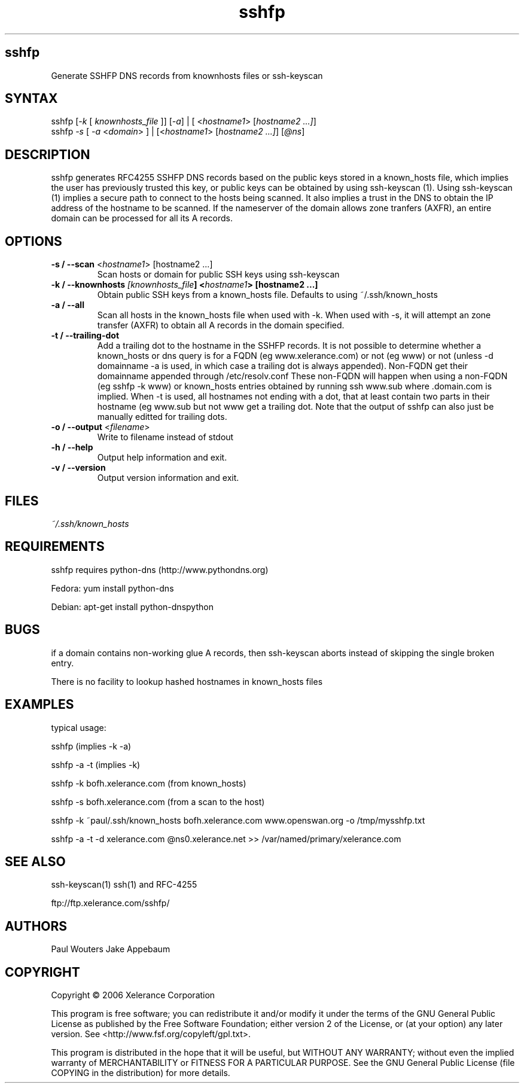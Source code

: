 .TH "sshfp" "1" "1.0.6" "Paul Wouters" "Internet / DNS"
.SH "sshfp"
.LP 
Generate SSHFP DNS records from knownhosts files or ssh-keyscan
.SH "SYNTAX"
.LP 
sshfp [\fI\-k\fP [ \fIknownhosts_file\fP ]] [\fI\-a\fP] | [ <\fIhostname1\fP> [\fIhostname2 ...]\fP]
.br 
sshfp \fI\-s\fP [ \fI\-a\fP <\fIdomain\fP> ] | [<\fIhostname1\fP> [\fIhostname2 ...]\fP] [\fI@ns\fP]
.SH "DESCRIPTION"
.LP 
sshfp generates RFC4255 SSHFP DNS records based on the public keys
stored in a known_hosts file, which implies the user has
previously trusted this key, or public keys can be obtained
by using ssh\-keyscan (1). Using ssh\-keyscan (1) implies a secure path to connect to the hosts being scanned.
It also implies a trust in the DNS to obtain the IP address of
the hostname to be scanned. If the nameserver of the domain allows zone tranfers (AXFR), an entire domain can be processed for all its A records.
.SH "OPTIONS"
.LP 
.TP 
\fB\-s / \-\-scan\fR <\fIhostname1\fP> [hostname2 ...]
Scan hosts or domain for public SSH keys using ssh\-keyscan 
.TP 
\fB\-k / \-\-knownhosts \fI[knownhosts_file\fP] <\fIhostname1\fP> [hostname2 ...]
Obtain public SSH keys from a known_hosts file. Defaults to using ~/.ssh/known_hosts
.TP 
\fB\-a / \-\-all\fR
Scan all hosts in the known_hosts file when used with \-k. When used with \-s, it will attempt an zone transfer (AXFR) to obtain all A records in the domain specified.
.TP 
\fB\-t / \-\-trailing\-dot\fR
Add a trailing dot to the hostname in the SSHFP records.  It is not possible
to determine whether a known_hosts or dns query is for a FQDN (eg www.xelerance.com)
or not (eg www) or not (unless \-d domainname \-a is used, in which case a trailing dot
is always appended). Non\-FQDN get their domainname appended through /etc/resolv.conf
These non\-FQDN will happen when using a non\-FQDN (eg sshfp \-k www)
or known_hosts entries obtained by running ssh www.sub where .domain.com is implied.
When \-t is used, all hostnames not ending with a dot, that at least contain two parts
in their hostname (eg www.sub but not www get a trailing dot. Note that the output of
sshfp can also just be manually editted for trailing dots.
.TP 
\fB\-o / \-\-output\fR <\fIfilename\fP>
Write to filename instead of stdout
.TP 
\fB\-h / \-\-help\fR
Output help information and exit.
.TP 
\fB\-v / \-\-version\fR
Output version information and exit.
.SH "FILES"
.LP 
\fI~/.ssh/known_hosts\fP 
.SH "REQUIREMENTS"
.LP 
sshfp requires python-dns (http://www.pythondns.org)
.LP
Fedora: yum install python-dns
.LP
Debian: apt-get install python-dnspython
.SH "BUGS"
.LP 
if a domain contains non\-working glue A records, then ssh\-keyscan aborts instead of skipping the single broken entry.
.LP 
There is no facility to lookup hashed hostnames in known_hosts files
.SH "EXAMPLES"
typical usage:
.LP 
sshfp (implies \-k \-a)
.LP 
sshfp \-a \-t (implies \-k)
.LP 
sshfp \-k bofh.xelerance.com (from known_hosts)
.LP
sshfp \-s bofh.xelerance.com (from a scan to the host)
.LP 
sshfp \-k ~paul/.ssh/known_hosts bofh.xelerance.com www.openswan.org \-o /tmp/mysshfp.txt
.LP 
sshfp \-a \-t \-d xelerance.com @ns0.xelerance.net >> /var/named/primary/xelerance.com
.SH "SEE ALSO"
.LP 
ssh\-keyscan(1) ssh(1) and RFC\-4255
.LP
ftp://ftp.xelerance.com/sshfp/
.SH "AUTHORS"
.LP
Paul Wouters
Jake Appebaum
.SH "COPYRIGHT"
.LP
Copyright © 2006 Xelerance Corporation

This program is free software; you can redistribute it and/or modify it
under the terms of the GNU General Public License as published by the
Free Software Foundation; either version 2 of the License, or (at your
option) any later version.  See <http://www.fsf.org/copyleft/gpl.txt>.

This program is distributed in the hope that it will be useful, but
WITHOUT ANY WARRANTY; without even the implied warranty of
MERCHANTABILITY or FITNESS FOR A PARTICULAR PURPOSE.  See the GNU General
Public License (file COPYING in the distribution) for more details.
